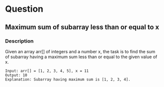 * Question

** Maximum sum of subarray less than or equal to x

*** Description

Given an array arr[] of integers and a number x, the task is to find the sum of subarray having a maximum sum less than or equal to the given value of x.

#+begin_example
Input: arr[] = [1, 2, 3, 4, 5], x = 11
Output: 10
Explanation: Subarray having maximum sum is [1, 2, 3, 4].
#+end_example
